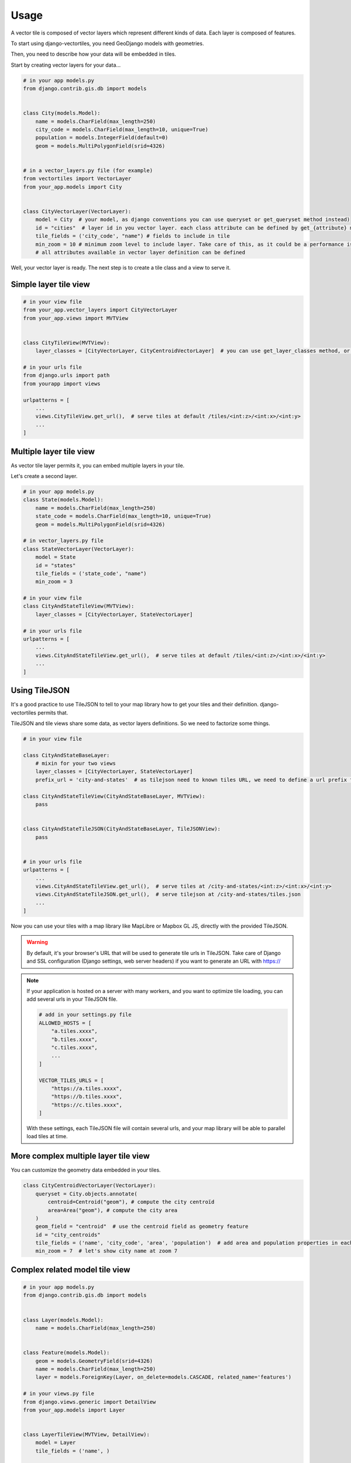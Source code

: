 =====
Usage
=====

A vector tile is composed of vector layers which represent different kinds of data. Each layer is composed of features.

To start using django-vectortiles, you need GeoDjango models with geometries.

Then, you need to describe how your data will be embedded in tiles.

Start by creating vector layers for your data...

.. code-block:: python

    # in your app models.py
    from django.contrib.gis.db import models


    class City(models.Model):
        name = models.CharField(max_length=250)
        city_code = models.CharField(max_length=10, unique=True)
        population = models.IntegerField(default=0)
        geom = models.MultiPolygonField(srid=4326)


    # in a vector_layers.py file (for example)
    from vectortiles import VectorLayer
    from your_app.models import City


    class CityVectorLayer(VectorLayer):
        model = City  # your model, as django conventions you can use queryset or get_queryset method instead)
        id = "cities"  # layer id in you vector layer. each class attribute can be defined by get_{attribute} method
        tile_fields = ('city_code', "name") # fields to include in tile
        min_zoom = 10 # minimum zoom level to include layer. Take care of this, as it could be a performance issue. Try to not embed data that will no be shown in your style definition.
        # all attributes available in vector layer definition can be defined


Well, your vector layer is ready. The next step is to create a tile class and a view to serve it.


Simple layer tile view
**********************

.. code-block:: python

    # in your view file
    from your_app.vector_layers import CityVectorLayer
    from your_app.views import MVTView


    class CityTileView(MVTView):
        layer_classes = [CityVectorLayer, CityCentroidVectorLayer]  # you can use get_layer_classes method, or directly get_layers instead

    # in your urls file
    from django.urls import path
    from yourapp import views

    urlpatterns = [
        ...
        views.CityTileView.get_url(),  # serve tiles at default /tiles/<int:z>/<int:x>/<int:y>
        ...
    ]

Multiple layer tile view
************************

As vector tile layer permits it, you can embed multiple layers in your tile.

Let's create a second layer.


.. code-block:: python

    # in your app models.py
    class State(models.Model):
        name = models.CharField(max_length=250)
        state_code = models.CharField(max_length=10, unique=True)
        geom = models.MultiPolygonField(srid=4326)

    # in vector_layers.py file
    class StateVectorLayer(VectorLayer):
        model = State
        id = "states"
        tile_fields = ('state_code', "name")
        min_zoom = 3

    # in your view file
    class CityAndStateTileView(MVTView):
        layer_classes = [CityVectorLayer, StateVectorLayer]

    # in your urls file
    urlpatterns = [
        ...
        views.CityAndStateTileView.get_url(),  # serve tiles at default /tiles/<int:z>/<int:x>/<int:y>
        ...
    ]

Using TileJSON
**************

It's a good practice to use TileJSON to tell to your map library how to get your tiles and their definition.
django-vectortiles permits that.

TileJSON and tile views share some data, as vector layers definitions. So we need to factorize some things.

.. code-block:: python

    # in your view file

    class CityAndStateBaseLayer:
        # mixin for your two views
        layer_classes = [CityVectorLayer, StateVectorLayer]
        prefix_url = 'city-and-states'  # as tilejson need to known tiles URL, we need to define a url prefix for our tiles

    class CityAndStateTileView(CityAndStateBaseLayer, MVTView):
        pass


    class CityAndStateTileJSON(CityAndStateBaseLayer, TileJSONView):
        pass


    # in your urls file
    urlpatterns = [
        ...
        views.CityAndStateTileView.get_url(),  # serve tiles at /city-and-states/<int:z>/<int:x>/<int:y>
        views.CityAndStateTileJSON.get_url(),  # serve tilejson at /city-and-states/tiles.json
        ...
    ]

Now you can use your tiles with a map library like MapLibre or Mapbox GL JS, directly with the provided TileJSON.

.. warning::

    By default, it's your browser's URL that will be used to generate tile urls in TileJSON. Take care of Django and SSL configuration (Django settings, web server headers) if you want to generate an URL with https://

.. note::

    If your application is hosted on a server with many workers, and you want to optimize tile loading, you can add several urls in your TileJSON file.

    .. code-block:: python

        # add in your settings.py file
        ALLOWED_HOSTS = [
            "a.tiles.xxxx",
            "b.tiles.xxxx",
            "c.tiles.xxxx",
            ...
        ]

        VECTOR_TILES_URLS = [
            "https://a.tiles.xxxx",
            "https://b.tiles.xxxx",
            "https://c.tiles.xxxx",
        ]

    With these settings, each TileJSON file will contain several urls, and your map library will be able to parallel load tiles at time.


More complex multiple layer tile view
*************************************

You can customize the geometry data embedded in your tiles.


.. code-block:: python

    class CityCentroidVectorLayer(VectorLayer):
        queryset = City.objects.annotate(
            centroid=Centroid("geom"), # compute the city centroïd
            area=Area("geom"), # compute the city area
        )
        geom_field = "centroid"  # use the centroid field as geometry feature
        id = "city_centroids"
        tile_fields = ('name', 'city_code', 'area', 'population')  # add area and population properties in each tile feature
        min_zoom = 7  # let's show city name at zoom 7



Complex related model tile view
*******************************

.. code-block:: python

    # in your app models.py
    from django.contrib.gis.db import models


    class Layer(models.Model):
        name = models.CharField(max_length=250)


    class Feature(models.Model):
        geom = models.GeometryField(srid=4326)
        name = models.CharField(max_length=250)
        layer = models.ForeignKey(Layer, on_delete=models.CASCADE, related_name='features')

    # in your views.py file
    from django.views.generic import DetailView
    from your_app.models import Layer


    class LayerTileView(MVTView, DetailView):
        model = Layer
        tile_fields = ('name', )

        def get_id(self):
            return self.get_object().name

        def get_queryset(self):
            return self.get_object().features.all()

        def get(self, request, *args, **kwargs):
            self.object = self.get_object()
            return BaseVectorTileView.get(self,request=request, z=kwargs.get('z'), x=kwargs.get('x'), y=kwargs.get('y'))


    # in your urls file
    from django.urls import path
    from your_app import views


    urlpatterns = [
        ...
        path('layer/<int:pk>/tile/<int:z>/<int:x>/<int:y>', views.LayerTileView.as_view(), name="layer-tile"),
        ...
    ]

Django Rest Framework
*********************

.. code-block:: python

    # in your views.py file
    from vectortiles.rest_framework.renderers import MVTRenderer


    class FeatureAPIView(BaseVectorTile, APIView):
        queryset = Feature.objects.all()
        id = "features"
        tile_fields = ('name', )
        queryset_limit = 100
        renderer_classes = (MVTRenderer, )

        def get(self, request, *args, **kwargs):
            return Response(self.get_tile(kwargs.get('x'), kwargs.get('y'), kwargs.get('z')))

    # in your urls file
    urlpatterns = [
        ...
        path('features/tiles/<int:z>/<int:x>/<int:y>', FeatureAPIView.as_view(),
             name="feature-tile-drf"),
        ...
    ]

    # or extending viewset

    class FeatureViewSet(BaseVectorTile, viewsets.ModelViewSet):
        queryset = Feature.objects.all()
        id = "features"
        tile_fields = ('name', )
        queryset_limit = 100

        @action(detail=False, methods=['get'], renderer_classes=(MVTRenderer, ),
                url_path='tiles/(?P<z>\d+)/(?P<x>\d+)/(?P<y>\d+)', url_name='tile')
        def tile(self, request, *args, **kwargs):
            return Response(self.get_tile(x=int(kwargs.get('x')), y=int(kwargs.get('y')), z=int(kwargs.get('z'))))

    # in your urls file
    router = SimpleRouter()
    router.register(r'features', FeatureViewSet, basename='features')

    urlpatterns += router.urls


then use http://your-domain/features/tiles/{z}/{x}/{y}.pbf

MapLibre Example
****************

.. code-block::  html

    <!DOCTYPE html>
    <html lang="en">
    <head>
        <meta charset="UTF-8">
        <meta name="viewport"
              content="width=device-width, user-scalable=no, initial-scale=1.0, maximum-scale=1.0, minimum-scale=1.0">
        <meta http-equiv="X-UA-Compatible" content="ie=edge">
        <title>MapBox / MapLibre example</title>
        <style>
            html, body {
                margin: 0;
                padding: 0;
            }
        </style>
        <link href='https://unpkg.com/maplibre-gl@2.4.0/dist/maplibre-gl.css' rel='stylesheet'/>
    </head>
    <body>
    <div id="map" style="width: 100%; height: 100vh"></div>
    <script src='https://unpkg.com/maplibre-gl@2.4.0/dist/maplibre-gl.js'></script>

    <script>
        var map = new maplibregl.Map({
            container: 'map',
            hash: true,
            style: 'https://demotiles.maplibre.org/style.json', // stylesheet location
            center: [1.77, 44.498], // starting position [lng, lat]
            zoom: 8 // starting zoom
        });
        var nav = new maplibregl.NavigationControl({visualizePitch: true});
        map.addControl(nav, 'top-right');
        var scale = new maplibregl.ScaleControl({
            maxWidth: 80,
            unit: 'metric'
        });
        map.addControl(scale);
        map.on('load', function () {
            map.addSource('layers', {
                'type': 'vector',
                'url': '{% url "city-tilejson" %}'
            });
            map.addLayer(
                {
                    'id': 'background2',
                    'type': 'background',
                    'paint': {
                        'background-color': '#F8F4F0',
                    }

                }
            );
            map.addLayer(
                {
                    'id': 'cities',
                    'type': 'line',
                    'filter': ['==', ['geometry-type'], 'Polygon'],
                    'source': 'layers',
                    'source-layer': 'cities',
                    'layout': {
                        'line-cap': 'round',
                        'line-join': 'round'
                    },
                    'paint': {
                        'line-opacity': 0.4,
                        'line-color': '#3636a8',
                        'line-width': 0.5,
                        'line-dasharray': [10, 10]
                    }

                }
            );

            map.addLayer(
                {
                    "id": "city-borders",
                    "type": "symbol",
                    "source": "layers",
                    "source-layer": "cities",
                    "minzoom": 13,
                    "layout": {
                        "symbol-placement": "line",
                        "symbol-spacing": 350,
                        "text-field": "{nom}",
                        "text-font": ["Noto Sans Italic"],
                        "text-letter-spacing": 0.2,
                        "text-max-width": 5,
                        "text-rotation-alignment": "map",
                        "text-size": 10
                    },
                    "paint": {
                        "text-color": "#3636a8",
                        "text-halo-color": "rgba(255,255,255,0.7)",
                        "text-halo-width": 1
                    }
                }
            );
            map.addLayer(
                {
                    "id": "cities_marker",
                    "type": "symbol",
                    "source": "layers",
                    "source-layer": "city-centroids",
                    "minzoom": 10,
                    "maxzoom": 12,
                    "layout": {
                        "symbol-placement": "point",
                        "symbol-spacing": 350,
                        "text-field": "{nom}",
                        "text-font": ["Noto Sans Italic"],
                        "text-letter-spacing": 0.2,
                        "text-max-width": 5,
                        "text-rotation-alignment": "map",
                        "text-size": 14
                    },
                    "paint": {
                        "text-color": "#3636a8",
                        "text-halo-color": "rgba(255,255,255,0.7)",
                        "text-halo-width": 1.5
                    }
                }
            );

            // Create a popup, but don't add it to the map yet.
            var popup = new maplibregl.Popup({
                closeButton: false,
                closeOnClick: false
            });

            map.on('mouseenter', 'cities_marker', function (e) {
                // Change the cursor style as a UI indicator.
                map.getCanvas().style.cursor = 'pointer';
                var coordinates = e.features[0].geometry.coordinates.slice();
                var description = `${e.features[0].properties.name} (${e.features[0].properties.population} hab.)`;

                // Ensure that if the map is zoomed out such that multiple
                // copies of the feature are visible, the popup appears
                // over the copy being pointed to.
                while (Math.abs(e.lngLat.lng - coordinates[0]) > 180) {
                    coordinates[0] += e.lngLat.lng > coordinates[0] ? 360 : -360;
                }

                // Populate the popup and set its coordinates
                // based on the feature found.
                popup.setLngLat(coordinates).setHTML(description).addTo(map);
            });

            map.on('mouseleave', 'cities_marker', function () {
                map.getCanvas().style.cursor = '';
                popup.remove();
            });
        }
    );
    </script>
    </body>
    </html>


Cache policy
************